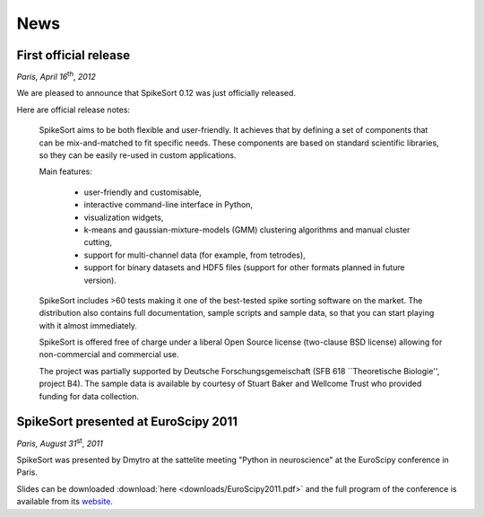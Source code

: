 .. SpikeSort Homepage documentation master file, created by
   sphinx-quickstart on Fri Jan 20 17:56:12 2012.
   You can adapt this file completely to your liking, but it should at least
   contain the root `toctree` directive.

News
====

.. _news:

First official release
----------------------
*Paris, April 16*:sup:`th`, *2012*

We are pleased to announce that SpikeSort 0.12 was just officially
released.

Here are official release notes:

   
    SpikeSort aims to be both flexible and user-friendly. It achieves that by defining a set of components that can be mix-and-matched to fit specific needs. These components are based on standard scientific libraries, so they can be easily re-used in custom applications.

    Main features:

      * user-friendly and customisable,
      * interactive command-line interface in Python,
      * visualization widgets,
      * k-means and gaussian-mixture-models (GMM) clustering algorithms and manual cluster cutting,
      * support for multi-channel data (for example, from tetrodes),
      * support for binary datasets and HDF5 files (support for other formats planned in future version).

    SpikeSort includes >60 tests making it one of the best-tested spike sorting software on the market. The distribution also contains full documentation, sample scripts and sample data, so that you can start playing with it almost immediately.

    SpikeSort is offered free of charge under a liberal Open Source license (two-clause BSD license) allowing for non-commercial and commercial use.

    The project was partially supported by Deutsche Forschungsgemeischaft (SFB 618 ``Theoretische Biologie'', project B4). The sample data is available by courtesy of Stuart Baker and Wellcome Trust who provided funding for data collection.

SpikeSort presented at EuroScipy 2011
-------------------------------------
*Paris, August 31*:sup:`st`, *2011*

SpikeSort was presented by Dmytro at the sattelite meeting "Python in
neuroscience" at the EuroScipy conference in Paris. 

Slides can be  downloaded :download:`here <downloads/EuroScipy2011.pdf>` and the full program of the conference is available from its `website`_.  

.. _website: http://pythonneuro.sciencesconf.org/

